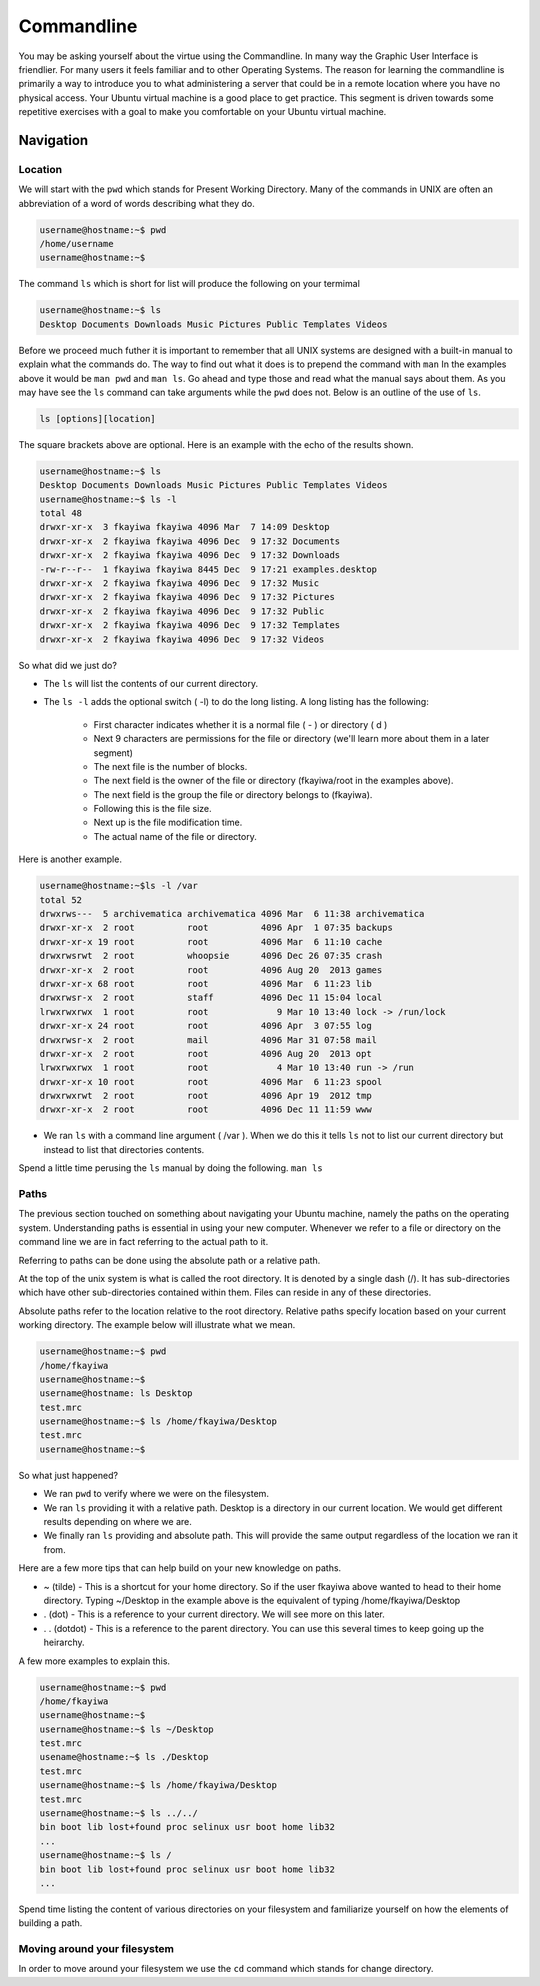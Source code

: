 ===========
Commandline
===========

You may be asking yourself about the virtue using the Commandline. In many way the Graphic User Interface is friendlier. For many users it feels familiar and to other Operating Systems. The reason for learning the commandline is primarily a way to introduce you to what administering a server that could be in a remote location where you have no physical access. Your Ubuntu virtual machine is a good place to get practice. This segment is driven towards some repetitive exercises with a goal to make you comfortable on your Ubuntu virtual machine.

Navigation
==========

Location 
--------

We will start with the ``pwd`` which stands for Present Working Directory. Many of the commands in UNIX are often an abbreviation of a word of words describing what they do. 

.. code::
	
	username@hostname:~$ pwd
	/home/username
	username@hostname:~$

The command ``ls`` which is short for list will produce the following on your termimal

.. code::
	
	username@hostname:~$ ls
	Desktop Documents Downloads Music Pictures Public Templates Videos

Before we proceed much futher it is important to remember that all UNIX systems are designed with a built-in manual to explain what the commands do. The way to find out what it does is to prepend the command with ``man`` In the examples above it would be ``man pwd`` and ``man ls``. Go ahead and type those and read what the manual says about them. As you may have see the ``ls`` command can take arguments while the ``pwd`` does not. Below is an outline of the use of ``ls``.

.. code::
	
	ls [options][location]

The square brackets above are optional. Here is an example with the echo of the results shown.

.. code::

	username@hostname:~$ ls
	Desktop Documents Downloads Music Pictures Public Templates Videos
	username@hostname:~$ ls -l
	total 48
	drwxr-xr-x  3 fkayiwa fkayiwa 4096 Mar  7 14:09 Desktop
	drwxr-xr-x  2 fkayiwa fkayiwa 4096 Dec  9 17:32 Documents
	drwxr-xr-x  2 fkayiwa fkayiwa 4096 Dec  9 17:32 Downloads
	-rw-r--r--  1 fkayiwa fkayiwa 8445 Dec  9 17:21 examples.desktop
	drwxr-xr-x  2 fkayiwa fkayiwa 4096 Dec  9 17:32 Music
	drwxr-xr-x  2 fkayiwa fkayiwa 4096 Dec  9 17:32 Pictures
	drwxr-xr-x  2 fkayiwa fkayiwa 4096 Dec  9 17:32 Public
	drwxr-xr-x  2 fkayiwa fkayiwa 4096 Dec  9 17:32 Templates
	drwxr-xr-x  2 fkayiwa fkayiwa 4096 Dec  9 17:32 Videos

So what did we just do? 

* The ``ls`` will list the contents of our current directory.
* The ``ls -l`` adds the optional switch ( -l)  to do the long listing. A long listing has the following:
	
	* First character indicates whether it is a normal file ( - ) or directory ( d )
	* Next 9 characters are permissions for the file or directory (we'll learn more about them in a later segment)
	* The next file is the number of blocks.
	* The next field is the owner of the file or directory (fkayiwa/root in the examples above).
	* The next field is the group the file or directory belongs to (fkayiwa).
	* Following this is the file size.
	* Next up is the file modification time.
	* The actual name of the file or directory.

Here is another example.

.. code::

	username@hostname:~$ls -l /var
	total 52
	drwxrws---  5 archivematica archivematica 4096 Mar  6 11:38 archivematica
	drwxr-xr-x  2 root          root          4096 Apr  1 07:35 backups
	drwxr-xr-x 19 root          root          4096 Mar  6 11:10 cache
	drwxrwsrwt  2 root          whoopsie      4096 Dec 26 07:35 crash
	drwxr-xr-x  2 root          root          4096 Aug 20  2013 games
	drwxr-xr-x 68 root          root          4096 Mar  6 11:23 lib
	drwxrwsr-x  2 root          staff         4096 Dec 11 15:04 local
	lrwxrwxrwx  1 root          root             9 Mar 10 13:40 lock -> /run/lock
	drwxr-xr-x 24 root          root          4096 Apr  3 07:55 log
	drwxrwsr-x  2 root          mail          4096 Mar 31 07:58 mail
	drwxr-xr-x  2 root          root          4096 Aug 20  2013 opt
	lrwxrwxrwx  1 root          root             4 Mar 10 13:40 run -> /run
	drwxr-xr-x 10 root          root          4096 Mar  6 11:23 spool
	drwxrwxrwt  2 root          root          4096 Apr 19  2012 tmp
	drwxr-xr-x  2 root          root          4096 Dec 11 11:59 www

* We ran ``ls`` with a command line argument ( /var ). When we do this it tells ``ls`` not to list our current directory but instead to list that directories contents.

Spend a little time perusing the ``ls`` manual by doing the following. ``man ls``

Paths
-----

The previous section touched on something about navigating your Ubuntu machine, namely the paths on the operating system. Understanding paths is essential in using your new computer. Whenever we refer to a file or directory on the command line we are in fact referring to the actual path to it.

Referring to paths can be done using the absolute path or a relative path. 

At the top of the unix system is what is called the root directory. It is denoted by a single dash (/). It has sub-directories which have other sub-directories contained within them. Files can reside in any of these directories. 

Absolute paths refer to the location relative to the root directory. Relative paths specify location based on your current working directory. The example below will illustrate what we mean.

.. code::

    username@hostname:~$ pwd
    /home/fkayiwa
    username@hostname:~$
    username@hostname: ls Desktop
    test.mrc
    username@hostname:~$ ls /home/fkayiwa/Desktop
    test.mrc
    username@hostname:~$

So what just happened?

* We ran ``pwd`` to verify where we were on the filesystem.
* We ran ``ls`` providing it with a relative path. Desktop is a directory in our current location. We would get different results depending on where we are. 
* We finally ran ``ls`` providing and absolute path. This will provide the same output regardless of the location we ran it from.

Here are a few more tips that can help build on your new knowledge on paths. 

* ~ (tilde) - This is a shortcut for your home directory. So if the user fkayiwa above wanted to head to their home directory. Typing ~/Desktop in the example above is the equivalent of typing /home/fkayiwa/Desktop
* . (dot) - This is a reference to your current directory. We will see more on this later.
* . . (dotdot) - This is a reference to the parent directory. You can use this several times to keep going up the heirarchy.

A few more examples to explain this.

.. code::
        
    username@hostname:~$ pwd
    /home/fkayiwa
    username@hostname:~$
    username@hostname:~$ ls ~/Desktop
    test.mrc
    usename@hostname:~$ ls ./Desktop
    test.mrc
    username@hostname:~$ ls /home/fkayiwa/Desktop
    test.mrc
    username@hostname:~$ ls ../../
    bin boot lib lost+found proc selinux usr boot home lib32
    ...
    username@hostname:~$ ls /
    bin boot lib lost+found proc selinux usr boot home lib32
    ...

Spend time listing the content of various directories on your filesystem and familiarize yourself on how the elements of building a path. 

Moving around your filesystem
-----------------------------

In order to move around your filesystem we use the ``cd`` command which stands for change directory. 
